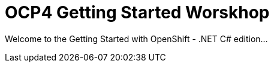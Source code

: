# OCP4 Getting Started Worskhop

Welcome to the Getting Started with OpenShift - .NET C# edition...
